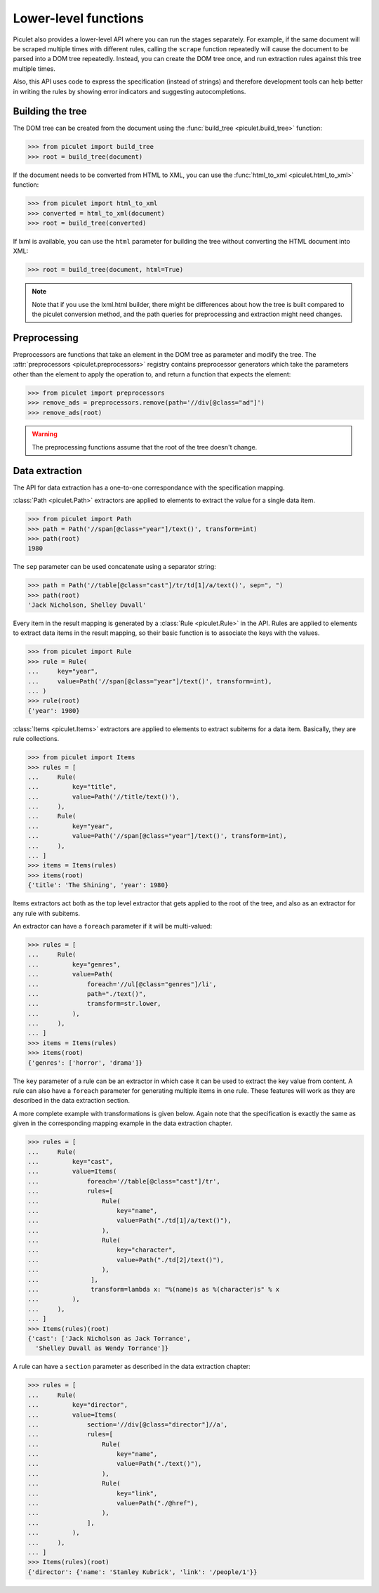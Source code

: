 Lower-level functions
=====================

Piculet also provides a lower-level API where you can run the stages
separately.
For example, if the same document will be scraped multiple times
with different rules, calling the ``scrape`` function repeatedly will cause
the document to be parsed into a DOM tree repeatedly.
Instead, you can create the DOM tree once,
and run extraction rules against this tree multiple times.

Also, this API uses code to express the specification (instead of strings)
and therefore development tools can help better in writing the rules
by showing error indicators and suggesting autocompletions.

Building the tree
-----------------

The DOM tree can be created from the document using
the :func:`build_tree <piculet.build_tree>` function:

.. code-block:: python

   >>> from piculet import build_tree
   >>> root = build_tree(document)

If the document needs to be converted from HTML to XML, you can use
the :func:`html_to_xml <piculet.html_to_xml>` function:

.. code-block:: python

   >>> from piculet import html_to_xml
   >>> converted = html_to_xml(document)
   >>> root = build_tree(converted)

If lxml is available, you can use the ``html`` parameter for building
the tree without converting the HTML document into XML:

.. code-block:: python

   >>> root = build_tree(document, html=True)

.. note::

   Note that if you use the lxml.html builder, there might be differences
   about how the tree is built compared to the piculet conversion method,
   and the path queries for preprocessing and extraction might need changes.

Preprocessing
-------------

Preprocessors are functions that take an element in the DOM tree as parameter
and modify the tree.
The :attr:`preprocessors <piculet.preprocessors>` registry contains
preprocessor generators which take the parameters other than the element
to apply the operation to, and return a function that expects the element:

.. code-block:: python

   >>> from piculet import preprocessors
   >>> remove_ads = preprocessors.remove(path='//div[@class="ad"]')
   >>> remove_ads(root)

.. warning::

   The preprocessing functions assume that the root of the tree
   doesn't change.

Data extraction
---------------

The API for data extraction has a one-to-one correspondance
with the specification mapping.

:class:`Path <piculet.Path>` extractors are applied to elements
to extract the value for a single data item.

.. code-block:: python

   >>> from piculet import Path
   >>> path = Path('//span[@class="year"]/text()', transform=int)
   >>> path(root)
   1980

The ``sep`` parameter can be used concatenate using a separator string:

.. code-block:: python

   >>> path = Path('//table[@class="cast"]/tr/td[1]/a/text()', sep=", ")
   >>> path(root)
   'Jack Nicholson, Shelley Duvall'

Every item in the result mapping is generated
by a :class:`Rule <piculet.Rule>` in the API.
Rules are applied to elements to extract data items in the result mapping,
so their basic function is to associate the keys with the values.

.. code-block:: python

   >>> from piculet import Rule
   >>> rule = Rule(
   ...     key="year",
   ...     value=Path('//span[@class="year"]/text()', transform=int),
   ... )
   >>> rule(root)
   {'year': 1980}

:class:`Items <piculet.Items>` extractors are applied to elements
to extract subitems for a data item.
Basically, they are rule collections.

.. code-block:: python

   >>> from piculet import Items
   >>> rules = [
   ...     Rule(
   ...         key="title",
   ...         value=Path('//title/text()'),
   ...     ),
   ...     Rule(
   ...         key="year",
   ...         value=Path('//span[@class="year"]/text()', transform=int),
   ...     ),
   ... ]
   >>> items = Items(rules)
   >>> items(root)
   {'title': 'The Shining', 'year': 1980}

Items extractors act both
as the top level extractor that gets applied to the root of the tree,
and also as an extractor for any rule with subitems.

An extractor can have a ``foreach`` parameter if it will be multi-valued:

.. code-block:: python

   >>> rules = [
   ...     Rule(
   ...         key="genres",
   ...         value=Path(
   ...             foreach='//ul[@class="genres"]/li',
   ...             path="./text()",
   ...             transform=str.lower,
   ...         ),
   ...     ),
   ... ]
   >>> items = Items(rules)
   >>> items(root)
   {'genres': ['horror', 'drama']}

The ``key`` parameter of a rule can be an extractor
in which case it can be used to extract the key value from content.
A rule can also have a ``foreach`` parameter
for generating multiple items in one rule.
These features will work as they are described in the data extraction section.

A more complete example with transformations is given below.
Again note that the specification is exactly the same as given
in the corresponding mapping example in the data extraction chapter.

.. code-block:: python

   >>> rules = [
   ...     Rule(
   ...         key="cast",
   ...         value=Items(
   ...             foreach='//table[@class="cast"]/tr',
   ...             rules=[
   ...                 Rule(
   ...                     key="name",
   ...                     value=Path("./td[1]/a/text()"),
   ...                 ),
   ...                 Rule(
   ...                     key="character",
   ...                     value=Path("./td[2]/text()"),
   ...                 ),
   ...              ],
   ...              transform=lambda x: "%(name)s as %(character)s" % x
   ...         ),
   ...     ),
   ... ]
   >>> Items(rules)(root)
   {'cast': ['Jack Nicholson as Jack Torrance',
     'Shelley Duvall as Wendy Torrance']}

A rule can have a ``section`` parameter as described in the data extraction
chapter:

.. code-block:: python

   >>> rules = [
   ...     Rule(
   ...         key="director",
   ...         value=Items(
   ...             section='//div[@class="director"]//a',
   ...             rules=[
   ...                 Rule(
   ...                     key="name",
   ...                     value=Path("./text()"),
   ...                 ),
   ...                 Rule(
   ...                     key="link",
   ...                     value=Path("./@href"),
   ...                 ),
   ...             ],
   ...         ),
   ...     ),
   ... ]
   >>> Items(rules)(root)
   {'director': {'name': 'Stanley Kubrick', 'link': '/people/1'}}
